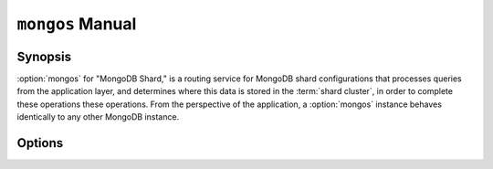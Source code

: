 =================
``mongos`` Manual
=================

.. default-domain:: mongodb

Synopsis
--------

:option:`mongos` for "MongoDB Shard," is a routing service for MongoDB
shard configurations that processes queries from the application
layer, and determines where this data is stored in the :term:`shard
cluster`, in order to complete these operations these operations. From
the perspective of the application, a :option:`mongos` instance
behaves identically to any other MongoDB instance.

.. seealso::

   See the ":doc:`/core/sharding`" for more information regarding
   MongoDB's sharding functionality.

Options
-------

.. program:: mongos

.. option:: --help, -h

   Returns a basic help and usage text.

.. option:: --version

   Returns the version of the :option:`mongod` daemon.

.. option:: --config <filname>, -f <filename>

   Specifies a configuration file, that you can use to specify
   runtime-configurations. While the options are equivalent and
   accessible via the other command line arguments, the configuration
   file is the preferred method for runtime configuration of
   mongod. See the ":doc:`/reference/configuration-options`" document
   for more information about these options.

   Not all configuration options for :option:`mongod` make sense in
   the context of :option:`mongos`.

.. option:: --verbose, -v

   Increases the amount of internal reporting returned on standard
   output or in the log file specified by :option:`--logpath`. Use the
   ``-v`` form to control the level of verbosity by including the
   option multiple times, (e.g. ``-vvvvv``.)

.. option:: --quiet

   Runs the :option:`mongos` instance in a quiet mode that attempts to limit
   the amount of output.

.. option:: --port <port>

   Specifies a TCP port for the :option:`mongos` to listen for client
   connections. By default :option:`mongos` listens for connections on
   port 27017.

   On UNIX-like systems root access is required for ports with numbers
   lower than 1000.

.. option:: --bind_ip <ip address>

   The IP address that the :option:`mongos` process will bind to and listen
   for connections. By default :option:`mongos` listens for connections on
   the localhost (i.e. ``127.0.0.1`` address.) You may attach
   :option:`mongos` to any interface; however, if you attach :option:`mongos` to a
   publicly accessible interface ensure that proper authentication or
   firewall restrictions have been implemented to protect the
   integrity of your database.

.. option:: --maxConns <number>

   Specifies the maximum number of simultaneous connections that
   :option:`mongos` will accept. This setting will have no effect if
   the value of this setting is higher than your operating system's
   configured maximum connection tracking threshold.

   This is particularly useful for :option:`mongos` if you have a
   client that creates a number of collections but allows them to
   timeout rather than close the collections. When you set
   :setting:`maxConns`, ensure the value is slightly higher than the
   size of the connection pool or the total number of connections to
   prevent erroneous connection spikes from propagating to the members
   of a :term:`shard` cluster.

.. option:: --objcheck

   Forces the :option:`mongos` to validate all requests from clients upon
   receipt.

.. option:: --logpath <path>

   Specify a path for the log file that will hold all diagnostic
   logging information.

   Unless specified, :option:`mongos` will output all log information to the
   standard output.

.. option:: --logapend

   Specify to ensure that new entries will be added to the end of the
   logfile rather than overwriting the content of the log when the
   process restarts.

.. option:: --pidfilepath <path>

   Specify a file location to hold the ":term:`PID`" or process ID of the
   :option:`mongod` process. Useful for tracking the :option:`mongod` process in
   combination with the :option:`mongos --fork` option.

   If this option is not set, no PID file is created.

.. option:: --keyFile <file>

   Specify the path to a key file to store authentication
   information. This option is only useful for the connection between
   replica set members. See the ":doc:`/core/replication`,"
   ":doc:`/administration/replica-sets`," and
   ":doc:`/administration/security`" documentation for more
   information.

.. option:: --nounixsocket

   Disables listening on the UNIX socket, which is enabled unless
   this option is specified.

.. option:: --unixSocketPrefix <path>

   Specifies a path for the UNIX socket. Unless specified the socket
   is created in the ``/tmp`` path.

.. option:: --fork

   Enables a :term:`daemon` mode for :option:`mongod` which forces the
   process to the background. This is the normal mode of operation, in
   production and production-like environments, but may *not* be
   desirable for testing.

.. option:: --configdb <config1>,<config2><:port>,<config3>

   Set this option to specify a configuration database
   (i.e. :term:`configdb`) for the :term:`shard cluster`. You may
   specify either 1 configuration server or 3 configuration servers,
   in a comma separated list.

.. option:: --test

   This option is for internal testing use only, and runs unit tests
   without starting a :option:`mongos` instance.

.. option:: --upgrade

   This option updates the meta data format used by the
   :term:`configdb`.

.. option:: --chunkSize <value>

   The value of the :option:`--chunkSize` determines the size of each
   :term:`chunk` of data distributed around the :term:`shard
   cluster`. The default value is 64 megabytes, which is
   the ideal size for chunks in most deployments: larger chunk size
   can lead to uneven data distribution, smaller chunk size often
   leads to inefficient movement of chunks between nodes. However, in
   some circumstances it may be neccessary to set a different chunk
   size.

.. option:: --ipv6

   Enables IPv6 support to allow clients to connect to :option:`mongos`
   using IPv6 networks. MongoDB disables IPv6 support by default in
   :option:`mongod` and all utilities.

.. option:: --jsonnp

   Permits :term:`JSONP` access via an HTTP interface. Consider the
   security implications of allowing this activity before enabling
   this option.

.. option:: --noscripting

   Disables the scripting engine.
